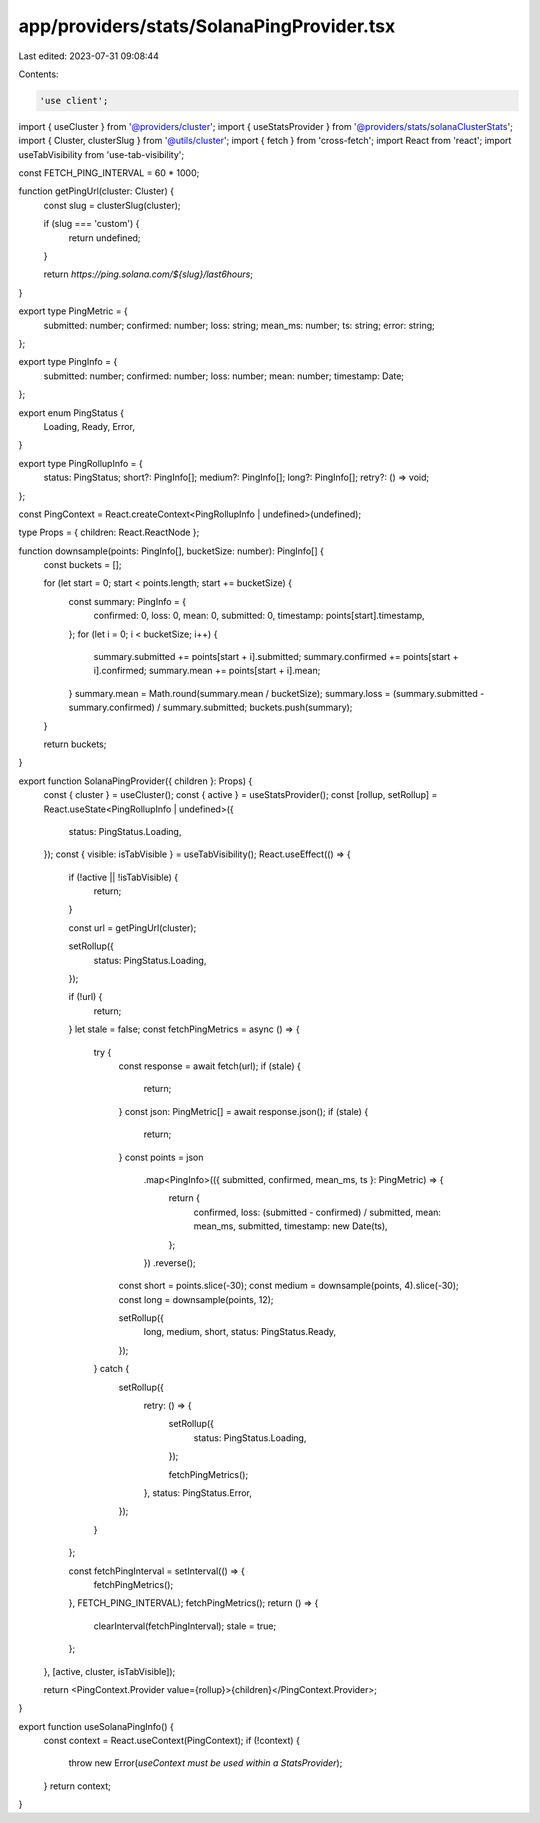 app/providers/stats/SolanaPingProvider.tsx
==========================================

Last edited: 2023-07-31 09:08:44

Contents:

.. code-block:: tsx

    'use client';

import { useCluster } from '@providers/cluster';
import { useStatsProvider } from '@providers/stats/solanaClusterStats';
import { Cluster, clusterSlug } from '@utils/cluster';
import { fetch } from 'cross-fetch';
import React from 'react';
import useTabVisibility from 'use-tab-visibility';

const FETCH_PING_INTERVAL = 60 * 1000;

function getPingUrl(cluster: Cluster) {
    const slug = clusterSlug(cluster);

    if (slug === 'custom') {
        return undefined;
    }

    return `https://ping.solana.com/${slug}/last6hours`;
}

export type PingMetric = {
    submitted: number;
    confirmed: number;
    loss: string;
    mean_ms: number;
    ts: string;
    error: string;
};

export type PingInfo = {
    submitted: number;
    confirmed: number;
    loss: number;
    mean: number;
    timestamp: Date;
};

export enum PingStatus {
    Loading,
    Ready,
    Error,
}

export type PingRollupInfo = {
    status: PingStatus;
    short?: PingInfo[];
    medium?: PingInfo[];
    long?: PingInfo[];
    retry?: () => void;
};

const PingContext = React.createContext<PingRollupInfo | undefined>(undefined);

type Props = { children: React.ReactNode };

function downsample(points: PingInfo[], bucketSize: number): PingInfo[] {
    const buckets = [];

    for (let start = 0; start < points.length; start += bucketSize) {
        const summary: PingInfo = {
            confirmed: 0,
            loss: 0,
            mean: 0,
            submitted: 0,
            timestamp: points[start].timestamp,
        };
        for (let i = 0; i < bucketSize; i++) {
            summary.submitted += points[start + i].submitted;
            summary.confirmed += points[start + i].confirmed;
            summary.mean += points[start + i].mean;
        }
        summary.mean = Math.round(summary.mean / bucketSize);
        summary.loss = (summary.submitted - summary.confirmed) / summary.submitted;
        buckets.push(summary);
    }

    return buckets;
}

export function SolanaPingProvider({ children }: Props) {
    const { cluster } = useCluster();
    const { active } = useStatsProvider();
    const [rollup, setRollup] = React.useState<PingRollupInfo | undefined>({
        status: PingStatus.Loading,
    });
    const { visible: isTabVisible } = useTabVisibility();
    React.useEffect(() => {
        if (!active || !isTabVisible) {
            return;
        }

        const url = getPingUrl(cluster);

        setRollup({
            status: PingStatus.Loading,
        });

        if (!url) {
            return;
        }
        let stale = false;
        const fetchPingMetrics = async () => {
            try {
                const response = await fetch(url);
                if (stale) {
                    return;
                }
                const json: PingMetric[] = await response.json();
                if (stale) {
                    return;
                }
                const points = json
                    .map<PingInfo>(({ submitted, confirmed, mean_ms, ts }: PingMetric) => {
                        return {
                            confirmed,
                            loss: (submitted - confirmed) / submitted,
                            mean: mean_ms,
                            submitted,
                            timestamp: new Date(ts),
                        };
                    })
                    .reverse();

                const short = points.slice(-30);
                const medium = downsample(points, 4).slice(-30);
                const long = downsample(points, 12);

                setRollup({
                    long,
                    medium,
                    short,
                    status: PingStatus.Ready,
                });
            } catch {
                setRollup({
                    retry: () => {
                        setRollup({
                            status: PingStatus.Loading,
                        });

                        fetchPingMetrics();
                    },
                    status: PingStatus.Error,
                });
            }
        };

        const fetchPingInterval = setInterval(() => {
            fetchPingMetrics();
        }, FETCH_PING_INTERVAL);
        fetchPingMetrics();
        return () => {
            clearInterval(fetchPingInterval);
            stale = true;
        };
    }, [active, cluster, isTabVisible]);

    return <PingContext.Provider value={rollup}>{children}</PingContext.Provider>;
}

export function useSolanaPingInfo() {
    const context = React.useContext(PingContext);
    if (!context) {
        throw new Error(`useContext must be used within a StatsProvider`);
    }
    return context;
}



